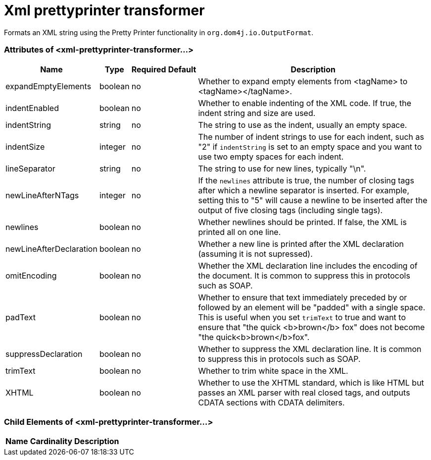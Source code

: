 = Xml prettyprinter transformer

Formats an XML string using the Pretty Printer functionality in `org.dom4j.io.OutputFormat`.

=== Attributes of <xml-prettyprinter-transformer...>

[%header%autowidth.spread]
|===
|Name |Type |Required |Default |Description
|expandEmptyElements |boolean |no |  |Whether to expand empty elements from <tagName> to <tagName></tagName>.
|indentEnabled |boolean |no |  |Whether to enable indenting of the XML code. If true, the indent string and size are used.
|indentString |string |no |  |The string to use as the indent, usually an empty space.
|indentSize |integer |no |  |The number of indent strings to use for each indent, such as "2" if `indentString` is set to an empty space and you want to use two empty spaces for each indent.
|lineSeparator |string |no |  |The string to use for new lines, typically "\n".
|newLineAfterNTags |integer |no |  |If the `newlines` attribute is true, the number of closing tags after which a newline separator is inserted. For example, setting this to "5" will cause a newline to be inserted after the output of five closing tags (including single tags).
|newlines |boolean |no |  |Whether newlines should be printed. If false, the XML is printed all on one line.
|newLineAfterDeclaration |boolean |no |  |Whether a new line is printed after the XML declaration (assuming it is not supressed).
|omitEncoding |boolean |no |  |Whether the XML declaration line includes the encoding of the document. It is common to suppress this in protocols such as SOAP.
|padText |boolean |no |  |Whether to ensure that text immediately preceded by or followed by an element will be "padded" with a single space. This is useful when you set `trimText` to true and want to ensure that "the quick <b>brown</b> fox" does not become "the quick<b>brown</b>fox".
|suppressDeclaration |boolean |no |  |Whether to suppress the XML declaration line. It is common to suppress this in protocols such as SOAP.
|trimText |boolean |no |  |Whether to trim white space in the XML.
|XHTML |boolean |no |  |Whether to use the XHTML standard, which is like HTML but passes an XML parser with real closed tags, and outputs CDATA sections with CDATA delimiters.
|===

=== Child Elements of <xml-prettyprinter-transformer...>

[%header%autowidth.spread]
|===
|Name |Cardinality |Description
|===
